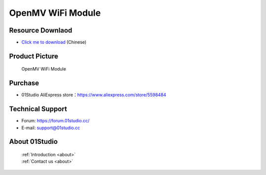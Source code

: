 
OpenMV WiFi Module
===================

Resource Downlaod
------------------
* `Click me to download <https://01studio-1258570164.cos.ap-guangzhou.myqcloud.com/Resource_Download_EN/Modules_and_Accessories/IOT%E9%80%9A%E4%BF%A1%E6%A8%A1%E5%9D%97/05-OpenMV%20WiFi%E6%A8%A1%E5%9D%97.rar>`_ (Chinese)

Product Picture
----------------

.. figure:: media/openmv_wifi.png

  OpenMV WiFi Module


Purchase
--------------
- 01Studio AliExpress store：https://www.aliexpress.com/store/5598484


Technical Support
------------------
- Forum: https://forum.01studio.cc/
- E-mail: support@01studio.cc


About 01Studio
--------------

  | :ref:`Introduction <about>`  
  | :ref:`Contact us <about>`

